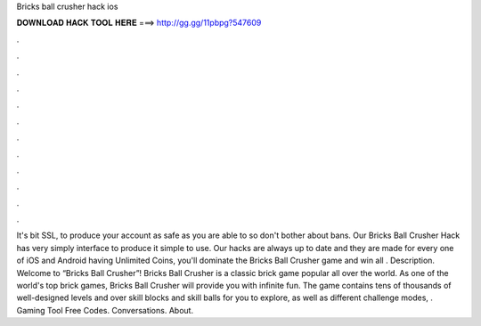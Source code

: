 Bricks ball crusher hack ios

𝐃𝐎𝐖𝐍𝐋𝐎𝐀𝐃 𝐇𝐀𝐂𝐊 𝐓𝐎𝐎𝐋 𝐇𝐄𝐑𝐄 ===> http://gg.gg/11pbpg?547609

.

.

.

.

.

.

.

.

.

.

.

.

It's bit SSL, to produce your account as safe as you are able to so don't bother about bans. Our Bricks Ball Crusher Hack has very simply interface to produce it simple to use. Our hacks are always up to date and they are made for every one of iOS and Android  having Unlimited Coins, you'll dominate the Bricks Ball Crusher game and win all  . Description. Welcome to “Bricks Ball Crusher”! Bricks Ball Crusher is a classic brick game popular all over the world. As one of the world's top brick games, Bricks Ball Crusher will provide you with infinite fun. The game contains tens of thousands of well-designed levels and over skill blocks and skill balls for you to explore, as well as different challenge modes, . Gaming Tool Free Codes. Conversations. About.